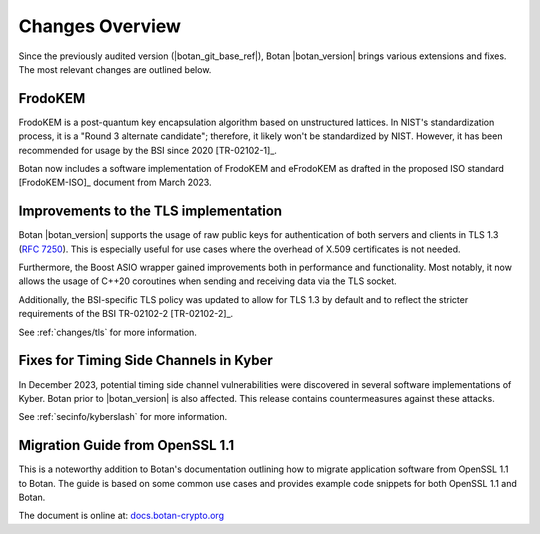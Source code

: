 Changes Overview
================

Since the previously audited version (|botan_git_base_ref|), Botan
|botan_version| brings various extensions and fixes. The most relevant changes are outlined below.

FrodoKEM
--------

FrodoKEM is a post-quantum key encapsulation algorithm based on unstructured
lattices. In NIST's standardization process, it is a "Round 3 alternate
candidate"; therefore, it likely won't be standardized by NIST. However, it has
been recommended for usage by the BSI since 2020 [TR-02102-1]_.

Botan now includes a software implementation of FrodoKEM and eFrodoKEM as
drafted in the proposed ISO standard [FrodoKEM-ISO]_ document from March 2023.

Improvements to the TLS implementation
--------------------------------------

Botan |botan_version| supports the usage of raw public keys for authentication
of both servers and clients in TLS 1.3 (`RFC 7250
<https://www.rfc-editor.org/rfc/rfc7250>`_). This is especially useful for use
cases where the overhead of X.509 certificates is not needed.

Furthermore, the Boost ASIO wrapper gained improvements both in performance and
functionality. Most notably, it now allows the usage of C++20 coroutines when
sending and receiving data via the TLS socket.

Additionally, the BSI-specific TLS policy was updated to allow for TLS 1.3 by
default and to reflect the stricter requirements of the BSI TR-02102-2
[TR-02102-2]_.

See :ref:`changes/tls` for more information.

Fixes for Timing Side Channels in Kyber
---------------------------------------

In December 2023, potential timing side channel vulnerabilities were discovered
in several software implementations of Kyber. Botan prior to |botan_version| is
also affected. This release contains countermeasures against these attacks.

See :ref:`secinfo/kyberslash` for more information.

Migration Guide from OpenSSL 1.1
--------------------------------

This is a noteworthy addition to Botan's documentation outlining how to migrate
application software from OpenSSL 1.1 to Botan. The guide is based on some
common use cases and provides example code snippets for both OpenSSL 1.1 and
Botan.

The document is online at: `docs.botan-crypto.org
<https://docs.botan-crypto.org/handbook/openssl_migration_guide.html>`_
